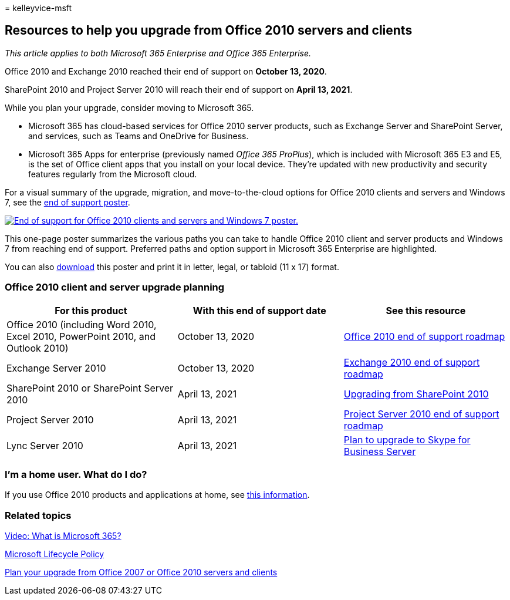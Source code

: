 = 
kelleyvice-msft

== Resources to help you upgrade from Office 2010 servers and clients

_This article applies to both Microsoft 365 Enterprise and Office 365
Enterprise._

Office 2010 and Exchange 2010 reached their end of support on *October
13, 2020*.

SharePoint 2010 and Project Server 2010 will reach their end of support
on *April 13, 2021*.

While you plan your upgrade, consider moving to Microsoft 365.

* Microsoft 365 has cloud-based services for Office 2010 server
products, such as Exchange Server and SharePoint Server, and services,
such as Teams and OneDrive for Business.
* Microsoft 365 Apps for enterprise (previously named _Office 365
ProPlus_), which is included with Microsoft 365 E3 and E5, is the set of
Office client apps that you install on your local device. They’re
updated with new productivity and security features regularly from the
Microsoft cloud.

For a visual summary of the upgrade, migration, and move-to-the-cloud
options for Office 2010 clients and servers and Windows 7, see the
link:../downloads/Office2010Windows7EndOfSupport.pdf[end of support
poster].

link:../downloads/Office2010Windows7EndOfSupport.pdf[image:../media/upgrade-from-office-2010-servers-and-products/office2010-windows7-end-of-support.png[End
of support for Office 2010 clients and servers and Windows 7 poster.]]

This one-page poster summarizes the various paths you can take to handle
Office 2010 client and server products and Windows 7 from reaching end
of support. Preferred paths and option support in Microsoft 365
Enterprise are highlighted.

You can also
https://github.com/MicrosoftDocs/microsoft-365-docs/raw/public/microsoft-365/downloads/Office2010Windows7EndOfSupport.pdf[download]
this poster and print it in letter, legal, or tabloid (11 x 17) format.

=== Office 2010 client and server upgrade planning

[width="100%",cols="34%,33%,33%",options="header",]
|===
|For this product |With this end of support date |See this resource
|Office 2010 (including Word 2010, Excel 2010, PowerPoint 2010, and
Outlook 2010) |October 13, 2020
|link:/DeployOffice/office-2010-end-support-roadmap[Office 2010 end of
support roadmap]

|Exchange Server 2010 |October 13, 2020
|link:exchange-2010-end-of-support.md[Exchange 2010 end of support
roadmap]

|SharePoint 2010 or SharePoint Server 2010 |April 13, 2021
|link:upgrade-from-sharepoint-2010.md[Upgrading from SharePoint 2010]

|Project Server 2010 |April 13, 2021
|link:project-server-2010-end-of-support.md[Project Server 2010 end of
support roadmap]

|Lync Server 2010 |April 13, 2021
|link:/skypeforbusiness/plan-your-deployment/upgrade[Plan to upgrade to
Skype for Business Server]
|===

=== I’m a home user. What do I do?

If you use Office 2010 products and applications at home, see
link:plan-upgrade-previous-versions-office.md#im-a-home-user-what-do-i-do[this
information].

=== Related topics

https://support.office.com/article/847caf12-2589-452c-8aca-1c009797678b.aspx[Video:
What is Microsoft 365?]

link:/lifecycle/[Microsoft Lifecycle Policy]

link:plan-upgrade-previous-versions-office.md[Plan your upgrade from
Office 2007 or Office 2010 servers and clients]
